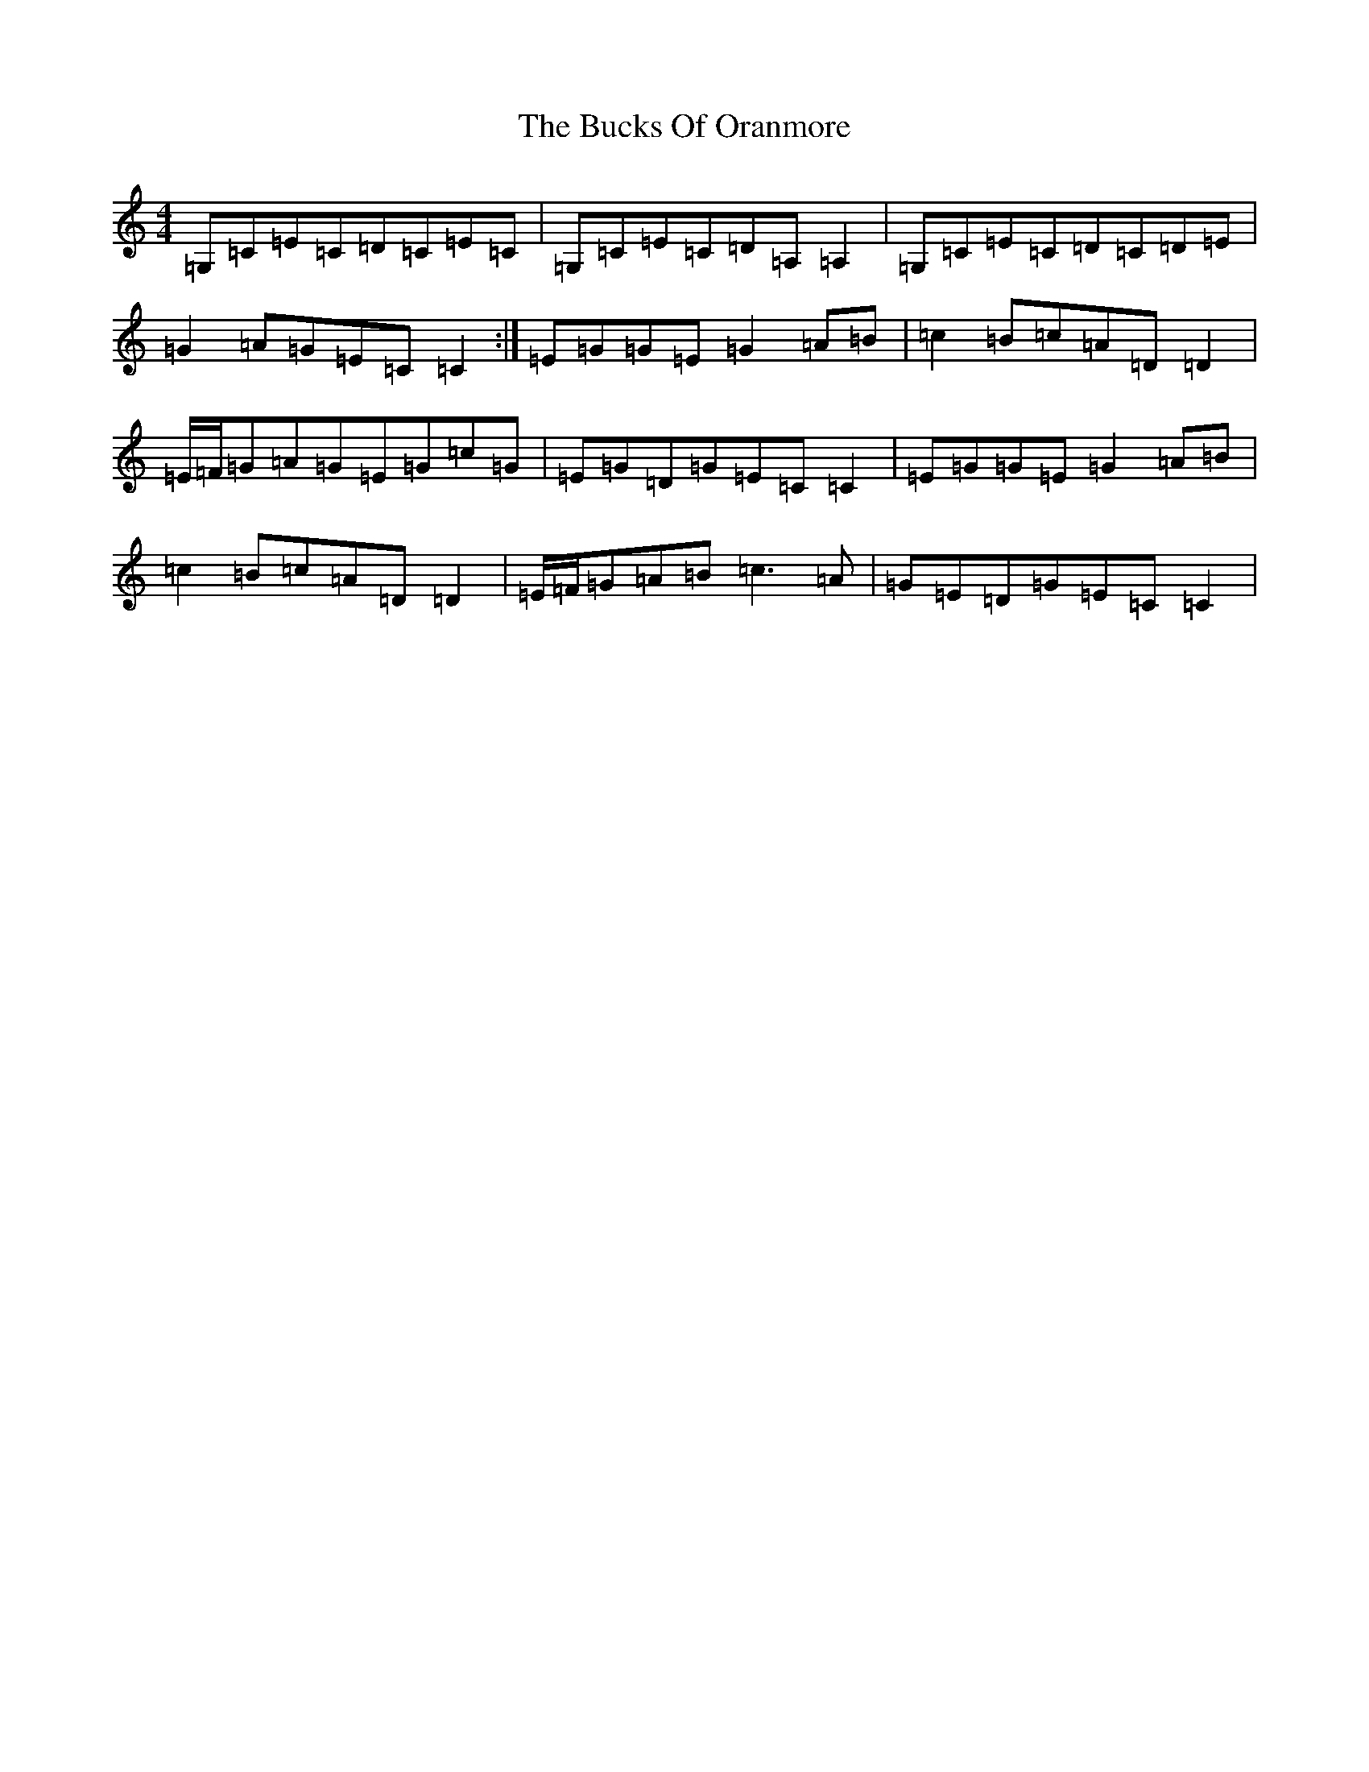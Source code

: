 X: 8100
T: Bucks Of Oranmore, The
S: https://thesession.org/tunes/485#setting15205
R: reel
M:4/4
L:1/8
K: C Major
=G,=C=E=C=D=C=E=C|=G,=C=E=C=D=A,=A,2|=G,=C=E=C=D=C=D=E|=G2=A=G=E=C=C2:|=E=G=G=E=G2=A=B|=c2=B=c=A=D=D2|=E/2=F/2=G=A=G=E=G=c=G|=E=G=D=G=E=C=C2|=E=G=G=E=G2=A=B|=c2=B=c=A=D=D2|=E/2=F/2=G=A=B=c3=A|=G=E=D=G=E=C=C2|
